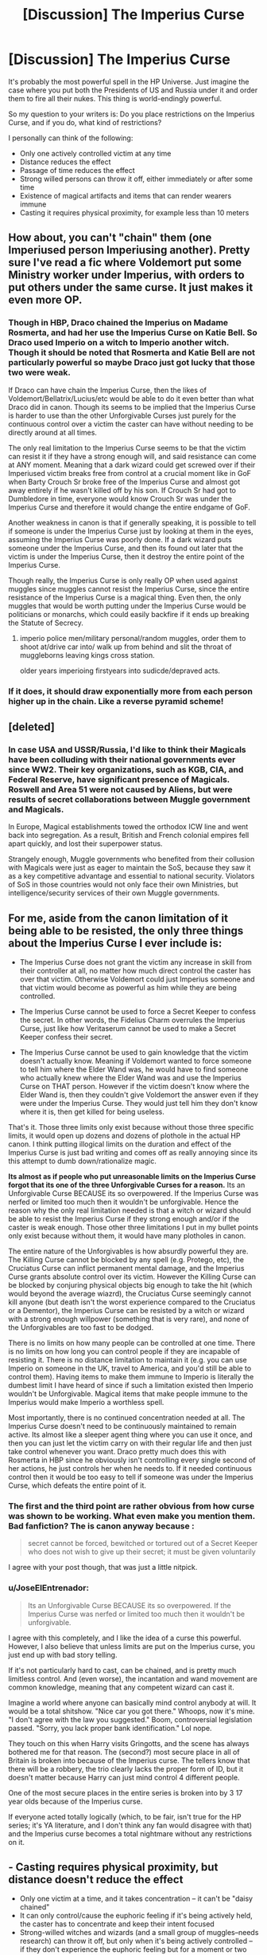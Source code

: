 #+TITLE: [Discussion] The Imperius Curse

* [Discussion] The Imperius Curse
:PROPERTIES:
:Author: InquisitorCOC
:Score: 13
:DateUnix: 1475507538.0
:DateShort: 2016-Oct-03
:FlairText: Discussion
:END:
It's probably the most powerful spell in the HP Universe. Just imagine the case where you put both the Presidents of US and Russia under it and order them to fire all their nukes. This thing is world-endingly powerful.

So my question to your writers is: Do you place restrictions on the Imperius Curse, and if you do, what kind of restrictions?

I personally can think of the following:

- Only one actively controlled victim at any time
- Distance reduces the effect
- Passage of time reduces the effect
- Strong willed persons can throw it off, either immediately or after some time
- Existence of magical artifacts and items that can render wearers immune
- Casting it requires physical proximity, for example less than 10 meters


** How about, you can't "chain" them (one Imperiused person Imperiusing another). Pretty sure I've read a fic where Voldemort put some Ministry worker under Imperius, with orders to put others under the same curse. It just makes it even more OP.
:PROPERTIES:
:Author: deirox
:Score: 13
:DateUnix: 1475511448.0
:DateShort: 2016-Oct-03
:END:

*** Though in HBP, Draco chained the Imperius on Madame Rosmerta, and had her use the Imperius Curse on Katie Bell. So Draco used Imperio on a witch to Imperio another witch. Though it should be noted that Rosmerta and Katie Bell are not particularly powerful so maybe Draco just got lucky that those two were weak.

If Draco can have chain the Imperius Curse, then the likes of Voldemort/Bellatrix/Lucius/etc would be able to do it even better than what Draco did in canon. Though its seems to be implied that the Imperius Curse is harder to use than the other Unforgivable Curses just purely for the continuous control over a victim the caster can have without needing to be directly around at all times.

The only real limitation to the Imperius Curse seems to be that the victim can resist it if they have a strong enough will, and said resistance can come at ANY moment. Meaning that a dark wizard could get screwed over if their Imperiused victim breaks free from control at a crucial moment like in GoF when Barty Crouch Sr broke free of the Imperius Curse and almost got away entirely if he wasn't killed off by his son. If Crouch Sr had got to Dumbledore in time, everyone would know Crouch Sr was under the Imperius Curse and therefore it would change the entire endgame of GoF.

Another weakness in canon is that if generally speaking, it is possible to tell if someone is under the Imperius Curse just by looking at them in the eyes, assuming the Imperius Curse was poorly done. If a dark wizard puts someone under the Imperius Curse, and then its found out later that the victim is under the Imperius Curse, then it destroy the entire point of the Imperius Curse.

Though really, the Imperius Curse is only really OP when used against muggles since muggles cannot resist the Imperius Curse, since the entire resistance of the Imperius Curse is a magical thing. Even then, the only muggles that would be worth putting under the Imperius Curse would be politicians or monarchs, which could easily backfire if it ends up breaking the Statute of Secrecy.
:PROPERTIES:
:Author: lunanight
:Score: 11
:DateUnix: 1475521145.0
:DateShort: 2016-Oct-03
:END:

**** imperio police men/military personal/random muggles, order them to shoot at/drive car into/ walk up from behind and slit the throat of muggleborns leaving kings cross station.

older years imperioing firstyears into sudicde/depraved acts.
:PROPERTIES:
:Author: k-k-KFC
:Score: 2
:DateUnix: 1475524742.0
:DateShort: 2016-Oct-03
:END:


*** If it does, it should draw exponentially more from each person higher up in the chain. Like a reverse pyramid scheme!
:PROPERTIES:
:Author: suckit_up_buttercup
:Score: 2
:DateUnix: 1475611229.0
:DateShort: 2016-Oct-04
:END:


** [deleted]
:PROPERTIES:
:Score: 6
:DateUnix: 1475511542.0
:DateShort: 2016-Oct-03
:END:

*** In case USA and USSR/Russia, I'd like to think their Magicals have been colluding with their national governments ever since WW2. Their key organizations, such as KGB, CIA, and Federal Reserve, have significant presence of Magicals. Roswell and Area 51 were not caused by Aliens, but were results of secret collaborations between Muggle government and Magicals.

In Europe, Magical establishments towed the orthodox ICW line and went back into segregation. As a result, British and French colonial empires fell apart quickly, and lost their superpower status.

Strangely enough, Muggle governments who benefited from their collusion with Magicals were just as eager to maintain the SoS, because they saw it as a key competitive advantage and essential to national security. Violators of SoS in those countries would not only face their own Ministries, but intelligence/security services of their own Muggle governments.
:PROPERTIES:
:Author: InquisitorCOC
:Score: 2
:DateUnix: 1475512258.0
:DateShort: 2016-Oct-03
:END:


** For me, aside from the canon limitation of it being able to be resisted, the only three things about the Imperius Curse I ever include is:

- The Imperius Curse does not grant the victim any increase in skill from their controller at all, no matter how much direct control the caster has over that victim. Otherwise Voldemort could just Imperius someone and that victim would become as powerful as him while they are being controlled.

- The Imperius Curse cannot be used to force a Secret Keeper to confess the secret. In other words, the Fidelius Charm overrules the Imperius Curse, just like how Veritaserum cannot be used to make a Secret Keeper confess their secret.

- The Imperius Curse cannot be used to gain knowledge that the victim doesn't actually know. Meaning if Voldemort wanted to force someone to tell him where the Elder Wand was, he would have to find someone who actually knew where the Elder Wand was and use the Imperius Curse on THAT person. However if the victim doesn't know where the Elder Wand is, then they couldn't give Voldemort the answer even if they were under the Imperius Curse. They would just tell him they don't know where it is, then get killed for being useless.

That's it. Those three limits only exist because without those three specific limits, it would open up dozens and dozens of plothole in the actual HP canon. I think putting illogical limits on the duration and effect of the Imperius Curse is just bad writing and comes off as really annoying since its this attempt to dumb down/rationalize magic.

*Its almost as if people who put unreasonable limits on the Imperius Curse forgot that its one of the three Unforgivable Curses for a reason.* Its an Unforgivable Curse BECAUSE its so overpowered. If the Imperius Curse was nerfed or limited too much then it wouldn't be unforgivable. Hence the reason why the only real limitation needed is that a witch or wizard should be able to resist the Imperius Curse if they strong enough and/or if the caster is weak enough. Those other three limitations I put in my bullet points only exist because without them, it would have many plotholes in canon.

The entire nature of the Unforgivables is how absurdly powerful they are. The Killing Curse cannot be blocked by any spell (e.g. Protego, etc), the Cruciatus Curse can inflict permanent mental damage, and the Imperius Curse grants absolute control over its victim. However the Killing Curse can be blocked by conjuring physical objects big enough to take the hit (which would beyond the average wiazrd), the Cruciatus Curse seemingly cannot kill anyone (but death isn't the worst experience compared to the Cruciatus or a Dementor), the Imperius Curse can be resisted by a witch or wizard with a strong enough willpower (something that is very rare), and none of the Unforgivables are too fast to be dodged.

There is no limits on how many people can be controlled at one time. There is no limits on how long you can control people if they are incapable of resisting it. There is no distance limitation to maintain it (e.g. you can use Imperio on someone in the UK, travel to America, and you'd still be able to control them). Having items to make them immune to Imperio is literally the dumbest limit I have heard of since if such a limitation existed then Imperio wouldn't be Unforgivable. Magical items that make people immune to the Imperius would make Imperio a worthless spell.

Most importantly, there is no continued concentration needed at all. The Imperius Curse doesn't need to be continuously maintained to remain active. Its almost like a sleeper agent thing where you can use it once, and then you can just let the victim carry on with their regular life and then just take control whenever you want. Draco pretty much does this with Rosmerta in HBP since he obviously isn't controlling every single second of her actions, he just controls her when he needs to. If it needed continuous control then it would be too easy to tell if someone was under the Imperius Curse, which defeats the entire point of it.
:PROPERTIES:
:Author: lunanight
:Score: 7
:DateUnix: 1475523956.0
:DateShort: 2016-Oct-03
:END:

*** The first and the third point are rather obvious from how curse was shown to be working. What even make you mention them. Bad fanfiction? The is canon anyway because :

#+begin_quote
  secret cannot be forced, bewitched or tortured out of a Secret Keeper who does not wish to give up their secret; it must be given voluntarily
#+end_quote

I agree with your post though, that was just a little nitpick.
:PROPERTIES:
:Author: Satanniel
:Score: 2
:DateUnix: 1475528326.0
:DateShort: 2016-Oct-04
:END:


*** u/JoseElEntrenador:
#+begin_quote
  Its an Unforgivable Curse BECAUSE its so overpowered. If the Imperius Curse was nerfed or limited too much then it wouldn't be unforgivable.
#+end_quote

I agree with this completely, and I like the idea of a curse this powerful. However, I also believe that unless limits are put on the Imperius curse, you just end up with bad story telling.

If it's not particularly hard to cast, can be chained, and is pretty much limitless control. And (even worse), the incantation and wand movement are common knowledge, meaning that any competent wizard can cast it.

Imagine a world where anyone can basically mind control anybody at will. It would be a total shitshow. "Nice car you got there." Whoops, now it's mine. "I don't agree with the law you suggested." Boom, controversial legislation passed. "Sorry, you lack proper bank identification." Lol nope.

They touch on this when Harry visits Gringotts, and the scene has always bothered me for that reason. The (second?) most secure place in all of Britain is broken into because of the Imperius curse. The tellers know that there will be a robbery, the trio clearly lacks the proper form of ID, but it doesn't matter because Harry can just mind control 4 different people.

One of the most secure places in the entire series is broken into by 3 17 year olds because of the Imperius curse.

If everyone acted totally logically (which, to be fair, isn't true for the HP series; it's YA literature, and I don't think any fan would disagree with that) and the Imperius curse becomes a total nightmare without any restrictions on it.
:PROPERTIES:
:Author: JoseElEntrenador
:Score: 1
:DateUnix: 1475563976.0
:DateShort: 2016-Oct-04
:END:


** - Casting requires physical proximity, but distance doesn't reduce the effect
- Only one victim at a time, and it takes concentration -- it can't be "daisy chained"
- It can only control/cause the euphoric feeling if it's being actively held, the caster has to concentrate and keep their intent focused
- Strong-willed witches and wizards (and a small group of muggles--needs research) can throw it off, but only when it's being actively controlled -- if they don't experience the euphoric feeling but for a moment or two once or twice every few weeks, they might not ever realize they've been put under the curse
- A strong Occlumens can cast off the curse almost immediately
- It works like a suggestion, the caster doesn't actually "take over" the body of the other person. "Jump on the desk, Potter."

In that same vein, a caster can suggest, "Kill the muggle" or "torture the muggle," but it would be the one under the Imperius to decide how to do that. Most often, the controlled wouldn't be able to focus enough anger or hatred for the killing curse or the torture curse to be effect while also experiencing the euphoric feeling. Basically meaning:

- Those under the Imperius cannot cast Unforgivables
:PROPERTIES:
:Author: EntwinedLove
:Score: 6
:DateUnix: 1475520237.0
:DateShort: 2016-Oct-03
:END:


** I'm not going to get into restrictions until I get home, so I am going to address your restrictions.

Only one actively controlled at the same time is something I wouldn't do. I would think that you can cast it as many times as you want, but it costs an absurd amount of power, so realistically only a few people could be imperiused, and that is only with a powerful person like Voldemort.

I would disagree with distance reducing effects because of one reason- it's /magic/. It doesn't care about distance!

I would agree with passage of time, because as I believe it takes energy while the person is under the imperius. Eventually they one controlling them will run out of power.

A strong willed person throwing it off I agree with, because from what i've seen it implants the suggestion in your mind, not dissimilar to legimency. A strong willed person would be able to react to the suggestion and say /no/.

The existence of magical artifacts that can make you immune im iffy about. I mean sure, anything is possible right? But on the other hand, if something like that was possible why would people not buy those instead of learning Occulamency? But I digress, it is definitely possible.

I would agree with physical proximity, because I view spell similar to bullets- you fire them off, and they go towards you, but they can miss and will obviously not go on forever. So, going by my bullet logic they would also have a range.

On a side note, I think this is the longest thing i've ever written on here :P

RemindMe! 2 days
:PROPERTIES:
:Author: laserthrasher1
:Score: 3
:DateUnix: 1475511963.0
:DateShort: 2016-Oct-03
:END:

*** I will be messaging you on [[http://www.wolframalpha.com/input/?i=2016-10-05%2016:26:34%20UTC%20To%20Local%20Time][*2016-10-05 16:26:34 UTC*]] to remind you of [[https://www.reddit.com/r/HPfanfiction/comments/55o3o7/discussion_the_imperius_curse/d8c9w28][*this link.*]]

[[http://np.reddit.com/message/compose/?to=RemindMeBot&subject=Reminder&message=%5Bhttps://www.reddit.com/r/HPfanfiction/comments/55o3o7/discussion_the_imperius_curse/d8c9w28%5D%0A%0ARemindMe!%20%202%20days][*CLICK THIS LINK*]] to send a PM to also be reminded and to reduce spam.

^{Parent commenter can} [[http://np.reddit.com/message/compose/?to=RemindMeBot&subject=Delete%20Comment&message=Delete!%20d8c9x5i][^{delete this message to hide from others.}]]

--------------

[[http://np.reddit.com/r/RemindMeBot/comments/24duzp/remindmebot_info/][^{FAQs}]]

[[http://np.reddit.com/message/compose/?to=RemindMeBot&subject=Reminder&message=%5BLINK%20INSIDE%20SQUARE%20BRACKETS%20else%20default%20to%20FAQs%5D%0A%0ANOTE:%20Don't%20forget%20to%20add%20the%20time%20options%20after%20the%20command.%0A%0ARemindMe!][^{Custom}]]
[[http://np.reddit.com/message/compose/?to=RemindMeBot&subject=List%20Of%20Reminders&message=MyReminders!][^{Your Reminders}]]
[[http://np.reddit.com/message/compose/?to=RemindMeBotWrangler&subject=Feedback][^{Feedback}]]
[[https://github.com/SIlver--/remindmebot-reddit][^{Code}]]
[[https://np.reddit.com/r/RemindMeBot/comments/4kldad/remindmebot_extensions/][^{Browser Extensions}]]
:PROPERTIES:
:Author: RemindMeBot
:Score: 1
:DateUnix: 1475512000.0
:DateShort: 2016-Oct-03
:END:


** I explored what might happen if the canon Imperius curse [[https://www.fanfiction.net/s/11901553/1/Imperius][worked as advertised]]. In short, the entire magical world is controlled by a handful of dark lords using the Imperius on several others, each of those people using it on a few others, etc.

Your list of potential limitations is good. Others I would consider employing:

- You get direct physical control over the person, nothing more. It's a test of your acting skills and knowledge of the person to use the curse for mayhem.
- It takes concentration to control people. It would be highly unusual to be able to carry on a conversation in your own body and with an Imperius'd person at the same time.
- The curse lapses when the caster sleeps.
- Exposure breeds immunity. Not exactly the same as "time reduces the effect", which might only require you to recast the spell periodically.
- The curse operates on a magical level, so it can affect mages and squibs but not muggles. (In my fics, I commonly have it that souls are real and measurable but muggles don't have them.)
- Controlled people can't cast Unforgiveables.

If you stick with canon, the curse makes you euphoric. This suggests a weak test for it if you can gauge someone's emotions, though depending on the victim's acting abilities and the caster's orders, you might need rather more direct access than just looking at the person's face.
:PROPERTIES:
:Score: 2
:DateUnix: 1475512691.0
:DateShort: 2016-Oct-03
:END:

*** Muggles having no souls? What kind of ridiculous nonsense is that? If they had no souls, why would that dementor try to kiss Dudley at all?
:PROPERTIES:
:Author: InquisitorCOC
:Score: 0
:DateUnix: 1475617948.0
:DateShort: 2016-Oct-05
:END:

**** You seem to be missing the whole point about fanfiction -- that it doesn't need to stick to canon. I even had a paragraph that started with "If you stick with canon" and it's /after/ the muggles not having souls bit, so you might want to read more carefully in the future even if the contextual clue that we're in a /fanfiction/ subreddit and not [[/r/HarryPotter]] isn't sufficient.

Specific to this discussion, it's almost entirely about how the Imperius curse is too strong in canon and that fanfiction authors might come up with explicit limitations to explain why the entire world isn't controlled by it. So that should be a huge contextual hint that we're going to talk about deviations from canon.

Or possibly you misread my statement about souls as saying that that's what I think about canon? I'm rather certain that I specifically said "In my fics", which should have been enough of a clue, considering it's entirely explicit instead of a subtle suggestion.

Do you assume that I would keep everything the same as canon except for muggles not having souls? That would be terrible writing. In two fics I have that even mention this idea, none of them attempts to visit any of the stations of canon, and none features Dementors attacking muggles.

If I made it so that muggles don't have souls and still wanted to show muggles and Dementors in the same area, I would have to write that differently. I could say that Dementors' fear aura is psychophysiological instead of magical, for instance. I could have them attack with their limbs. Granted, I can't have them suck non-existent souls out of muggles, and perhaps the effect on squibs would be somewhat different. Or perhaps Dementors wouldn't even be able to interact with muggles. But I didn't write any of that into a fic, so you aren't complaining about anything I wrote -- or, as near as I can tell, anything in reality.

So I don't see where you have room to complain. I'm not specifying something is canon when it's inconsistent with canon, nor am I writing anything that is internally inconsistent relating to Dementors and soulless muggles.

Perhaps you just hate it when people deviate from canon?
:PROPERTIES:
:Score: 0
:DateUnix: 1475624082.0
:DateShort: 2016-Oct-05
:END:

***** Still, sounds like total wizard worship to me.

Claiming Muggles have no soul basically put you in same category as those Death Eaters, who claim Muggles were beasts and wizards had the right to enslave/slaughter them.
:PROPERTIES:
:Author: InquisitorCOC
:Score: 0
:DateUnix: 1475625046.0
:DateShort: 2016-Oct-05
:END:

****** As you say, it would be something that Death Eaters would use to justify mistreating muggles. It's not something I could use to justify it. I wrote in one of my stories:

#+begin_quote
  When she'd seen ghosts and talking portraits, she'd investigated, and it turned out Muggles could not become either. She'd come to the conclusion that this "soul" concept didn't apply to Muggles, but that didn't mean her parents were not people, or not worthy of moral consideration.
#+end_quote

To expand on that idea, there are several concepts at play. One is the thing that lets certain types of magic operate on you -- horcruxes, Legilimency, memory charms, ghostification, animated portrait magic, maybe the Killing Curse. (If I were investigating a real phenomenon, I'd start out by grouping them together, and later I would investigate whether they're really in the same category.) Another is whatever makes you capable of thought, the thing that gives you a will. That's what gives you moral responsibility. Muggles obviously have wills and are capable of thought. A related concept is whether something is capable of suffering, which is one reason that you must give a thing some level of moral regard, and muggles can suffer. You can also talk about a seat of emotions, which will probably go along with your capacity for thought. (Again, subject to investigation.) And if you're religious, your religion may or may not include the concept of souls, which might do something else entirely.

In canon, we don't know about animated portraits or ghosts of muggles. We know there are memory charms that work on them, and we know the Killing Curse works on them. If muggles don't have souls, then you might need to use a different type of memory charm on them. Maybe Legilimency doesn't work on them. But this is an entirely separate consideration from whether they can think and feel and make decisions. It's at least potentially separate from whether muggles or mages are subject to reincarnation, or whether they have an afterlife.

These are all at least sometimes called "souls", but that's a quirk of language rather than an indelible union of concepts in reality.
:PROPERTIES:
:Score: 1
:DateUnix: 1475626706.0
:DateShort: 2016-Oct-05
:END:

******* Ok, that makes sense.

But then soul is really a misnomer, I would just call it 'magic'.
:PROPERTIES:
:Author: InquisitorCOC
:Score: 1
:DateUnix: 1475626942.0
:DateShort: 2016-Oct-05
:END:

******** But for people who can do magic, in these stories, it's where they do their thinking. It's not just their ability to be impacted by certain spells.
:PROPERTIES:
:Score: 1
:DateUnix: 1475627053.0
:DateShort: 2016-Oct-05
:END:


** All of those make sense to me except for the distance reducing the effect and artefacts granting immunity. So far as we know in canon, strong-willed wizards and witches can acclimate to its effects and eventually break free.
:PROPERTIES:
:Author: MacsenWledig
:Score: 1
:DateUnix: 1475510458.0
:DateShort: 2016-Oct-03
:END:


** I've always thought that the curse had no limits, other than the stigma of being an Unforgivable, and its difficulty to effectively cast. I also think that somebody very powerful like Voldemort, Dumbledore, Grindelwald, and even people like Harry, Lucius Malfoy, Bellatrix Lestrange, and Amelia Bones, could resist the curse effortlessly, and cast it properly as well. But less skilled and strong wizards, or somebody without experience casting it, while still being able to cast the curse, they would have the issue of its effectiveness waning over time.

I do think it has flaws though. It is stated in canon that the Secret held by a Secret Keeper is in one's /soul/, which I think means that trying to get the secret out with the Imperius and Veritaserum would be totally ineffective. And I also think items that allow resisting to the Imperius completely defeats the purpose of creating and/or using it, depending on when said item the author puts in was invented.
:PROPERTIES:
:Author: EspilonPineapple
:Score: 1
:DateUnix: 1475525354.0
:DateShort: 2016-Oct-03
:END:


** Commands must be direct, and detailed.\\
If you want A to go to location X by floo, specify it. Otherwise, he'll do whatever is normal to him. Like, imperiusing Ron and getting him to do something will be different from how Hermione does it if there is even the slightest room for variation.\\
You must be uber-specific.
:PROPERTIES:
:Author: suckit_up_buttercup
:Score: 0
:DateUnix: 1475611372.0
:DateShort: 2016-Oct-04
:END:
